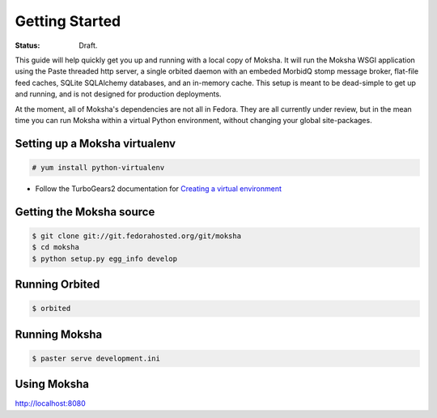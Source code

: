 ===============
Getting Started
===============

:Status: Draft.

This guide will help quickly get you up and running with a local copy of
Moksha.  It will run the Moksha WSGI application using the Paste threaded http
server, a single orbited daemon with an embeded MorbidQ stomp message broker,
flat-file feed caches, SQLite SQLAlchemy databases, and an in-memory cache.
This setup is meant to be dead-simple to get up and running, and is not
designed for production deployments.

At the moment, all of Moksha's dependencies are not all in Fedora.  They are
all currently under review, but in the mean time you can run Moksha within a
virtual Python environment, without changing your global site-packages.

Setting up a Moksha virtualenv
------------------------------

.. code-block:: bash

    # yum install python-virtualenv

* Follow the TurboGears2 documentation for `Creating a virtual environment <http://turbogears.org/2.0/docs/main/DownloadInstall.html#create-a-virtual-environment>`_

Getting the Moksha source
-------------------------

.. code-block:: bash

    $ git clone git://git.fedorahosted.org/git/moksha 
    $ cd moksha
    $ python setup.py egg_info develop

Running Orbited
---------------

.. code-block:: bash

    $ orbited

Running Moksha
--------------

.. code-block:: bash

    $ paster serve development.ini

Using Moksha
------------

`http://localhost:8080 <http://localhost:8080>`_
